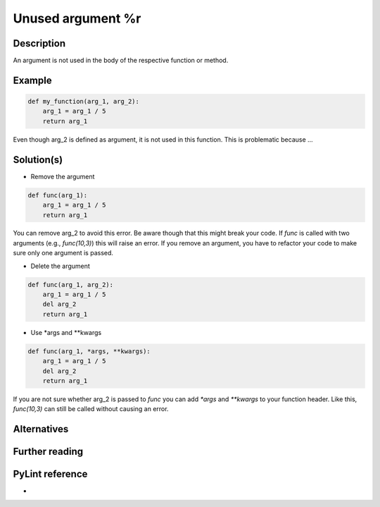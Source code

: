 Unused argument %r
^^^^^^^^^^^^^^^^^^

Description
-----------

An argument is not used in the body of the respective function or method.

Example
-------

.. code:: python

    def my_function(arg_1, arg_2):
        arg_1 = arg_1 / 5 
        return arg_1

Even though arg_2 is defined as argument, it is not used in this function. This is problematic because ...

Solution(s)
-----------

- Remove the argument

.. code:: python

    def func(arg_1):
        arg_1 = arg_1 / 5 
        return arg_1

You can remove arg_2 to avoid this error. Be aware though that this might break your code. If `func` is called with two arguments (e.g., `func(10,3)`) this will raise an error. If you remove an argument, you have to refactor your code to make sure only one argument is passed.

- Delete the argument

.. code:: python

  def func(arg_1, arg_2):
      arg_1 = arg_1 / 5 
      del arg_2
      return arg_1
    
- Use *args and **kwargs

.. code:: python

  def func(arg_1, *args, **kwargs):
      arg_1 = arg_1 / 5 
      del arg_2
      return arg_1

If you are not sure whether arg_2 is passed to `func` you can add  `*args` and `**kwargs` to your function header. Like this, `func(10,3)` can still be called without causing an error.

Alternatives
------------


Further reading
---------------

PyLint reference
---------------
- 

